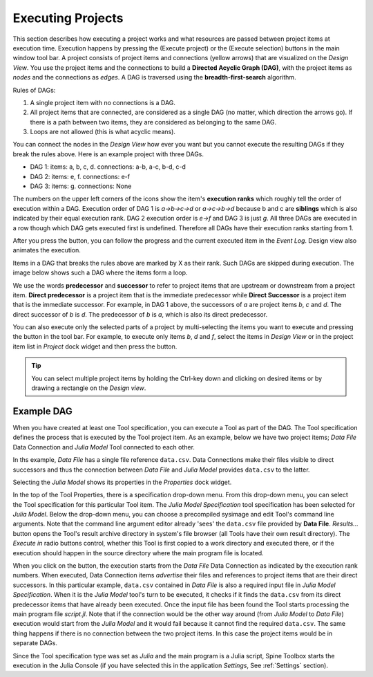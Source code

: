 .. Executing Projects documentation
   Created 16.1.2019

.. |play-all| image:: ../../spinetoolbox/ui/resources/menu_icons/play-circle-solid.svg
            :width: 16
.. |play-selected| image:: ../../spinetoolbox/ui/resources/menu_icons/play-circle-regular.svg
            :width: 16

.. _Executing Projects:

******************
Executing Projects
******************

This section describes how executing a project works and what resources are passed between project
items at execution time. Execution happens by pressing the |play-all|
(Execute project) or the |play-selected| (Execute selection) buttons in the main window tool bar.
A project consists of project items and connections (yellow arrows) that are visualized on the
*Design View*. You use the project items and the connections to build a **Directed Acyclic Graph
(DAG)**, with the project items as *nodes* and the connections as *edges*. A DAG is traversed using
the **breadth-first-search** algorithm.

Rules of DAGs:

1. A single project item with no connections is a DAG.
2. All project items that are connected, are considered as a single DAG (no matter, which
   direction the arrows go). If there is a path between two items, they are considered as belonging
   to the same DAG.
3. Loops are not allowed (this is what acyclic means).

You can connect the nodes in the *Design View* how ever you want but you cannot execute the resulting
DAGs if they break the rules above. Here is an example project with three DAGs.

.. image:: img/example_dags.png
   :align: center

- DAG 1: items: a, b, c, d. connections: a-b, a-c, b-d, c-d
- DAG 2: items: e, f. connections: e-f
- DAG 3: items: g. connections: None

The numbers on the upper left corners of the icons show the item's **execution ranks**
which roughly tell the order of execution within a DAG.
Execution order of DAG 1 is *a->b->c->d* or *a->c->b->d* because b and c are **siblings**
which is also indicated by their equal execution rank.
DAG 2 execution order is *e->f* and DAG 3 is just *g*.
All three DAGs are executed in a row though which DAG gets executed first is undefined.
Therefore all DAGs have their execution ranks starting from 1.

After you press the |play-all| button, you can follow the progress
and the current executed item in the *Event Log*.
Design view also animates the execution.

Items in a DAG that breaks the rules above are marked by X as their rank.
Such DAGs are skipped during execution.
The image below shows such a DAG where the items form a loop.

.. image:: img/dag_broken.png
   :align: center

We use the words **predecessor** and **successor** to refer to project items that are upstream or
downstream from a project item. **Direct predecessor** is a project item that is the immediate predecessor
while **Direct Successor** is a project item that is the immediate successor.
For example, in DAG 1 above, the
successors of *a* are project items *b*, *c* and *d*. The direct successor of *b* is *d*. The
predecessor of *b* is *a*, which is also its direct predecessor.

You can also execute only the selected parts of a project by multi-selecting the items you want to
execute and pressing the |play-selected| button in the tool bar. For example, to execute only items
*b*, *d* and *f*, select the items in *Design View* or in the project item list in *Project* dock
widget and then press the |play-selected| button.

.. tip::
   You can select multiple project items by holding the Ctrl-key down and clicking on
   desired items or by drawing a rectangle on the *Design view*.


Example DAG
===========

When you have created at least one Tool specification, you can execute a Tool as part of the DAG. The
Tool specification defines the process that is executed by the Tool project item. As an example, below
we have two project items; *Data File* Data Connection and *Julia Model* Tool connected to each other.

.. image:: img/execution_data_connection_selected.png
   :align: center

In ths example, *Data File* has a single file reference ``data.csv``.
Data Connections make their files visible to direct successors
and thus the connection between *Data File* and *Julia Model* provides ``data.csv`` to the latter.

Selecting the *Julia Model* shows its properties in the *Properties* dock widget.

.. image:: img/execution_julia_tool_selected.png
   :align: center

In the top of the Tool Properties, there is a specification drop-down menu.
From this drop-down menu, you can select the Tool specification for this particular Tool item.
The *Julia Model Specification* tool specification has been selected for *Julia Model*.
Below the drop-down menu, you can choose a precompiled sysimage
and edit Tool's command line arguments.
Note that the command line argument editor already 'sees' the ``data.csv`` file provided by **Data File**.
*Results...* button opens the Tool's result archive directory in system's file browser
(all Tools have their own result directory).
The *Execute in* radio buttons control, whether this Tool is first copied to a work directory and executed
there, or if the execution should happen in the source directory where the main program file is located.

When you click on the |play-all| button, the execution starts from the *Data File* Data Connection
as indicated by the execution rank numbers.
When executed, Data Connection items *advertise* their files and references
to project items that are their direct successors.
In this particular example, ``data.csv`` contained in *Data File*
is also a required input file in *Julia Model Specification*.
When it is the *Julia Model* tool's turn to be executed, it checks if it finds the ``data.csv`` from
its direct predecessor items that have already been executed.
Once the input file has been found the Tool starts processing the main program file *script.jl*.
Note that if the connection would be the other way around (from *Julia Model* to *Data File*)
execution would start from the *Julia Model* and it would fail because it cannot find the required ``data.csv``.
The same thing happens if there is no connection between the two project items.
In this case the project items would be in separate DAGs.

Since the Tool specification type was set as *Julia* and the main program is a Julia script, Spine Toolbox starts the
execution in the Julia Console (if you have selected this in the application *Settings*, See :ref:`Settings` section).

